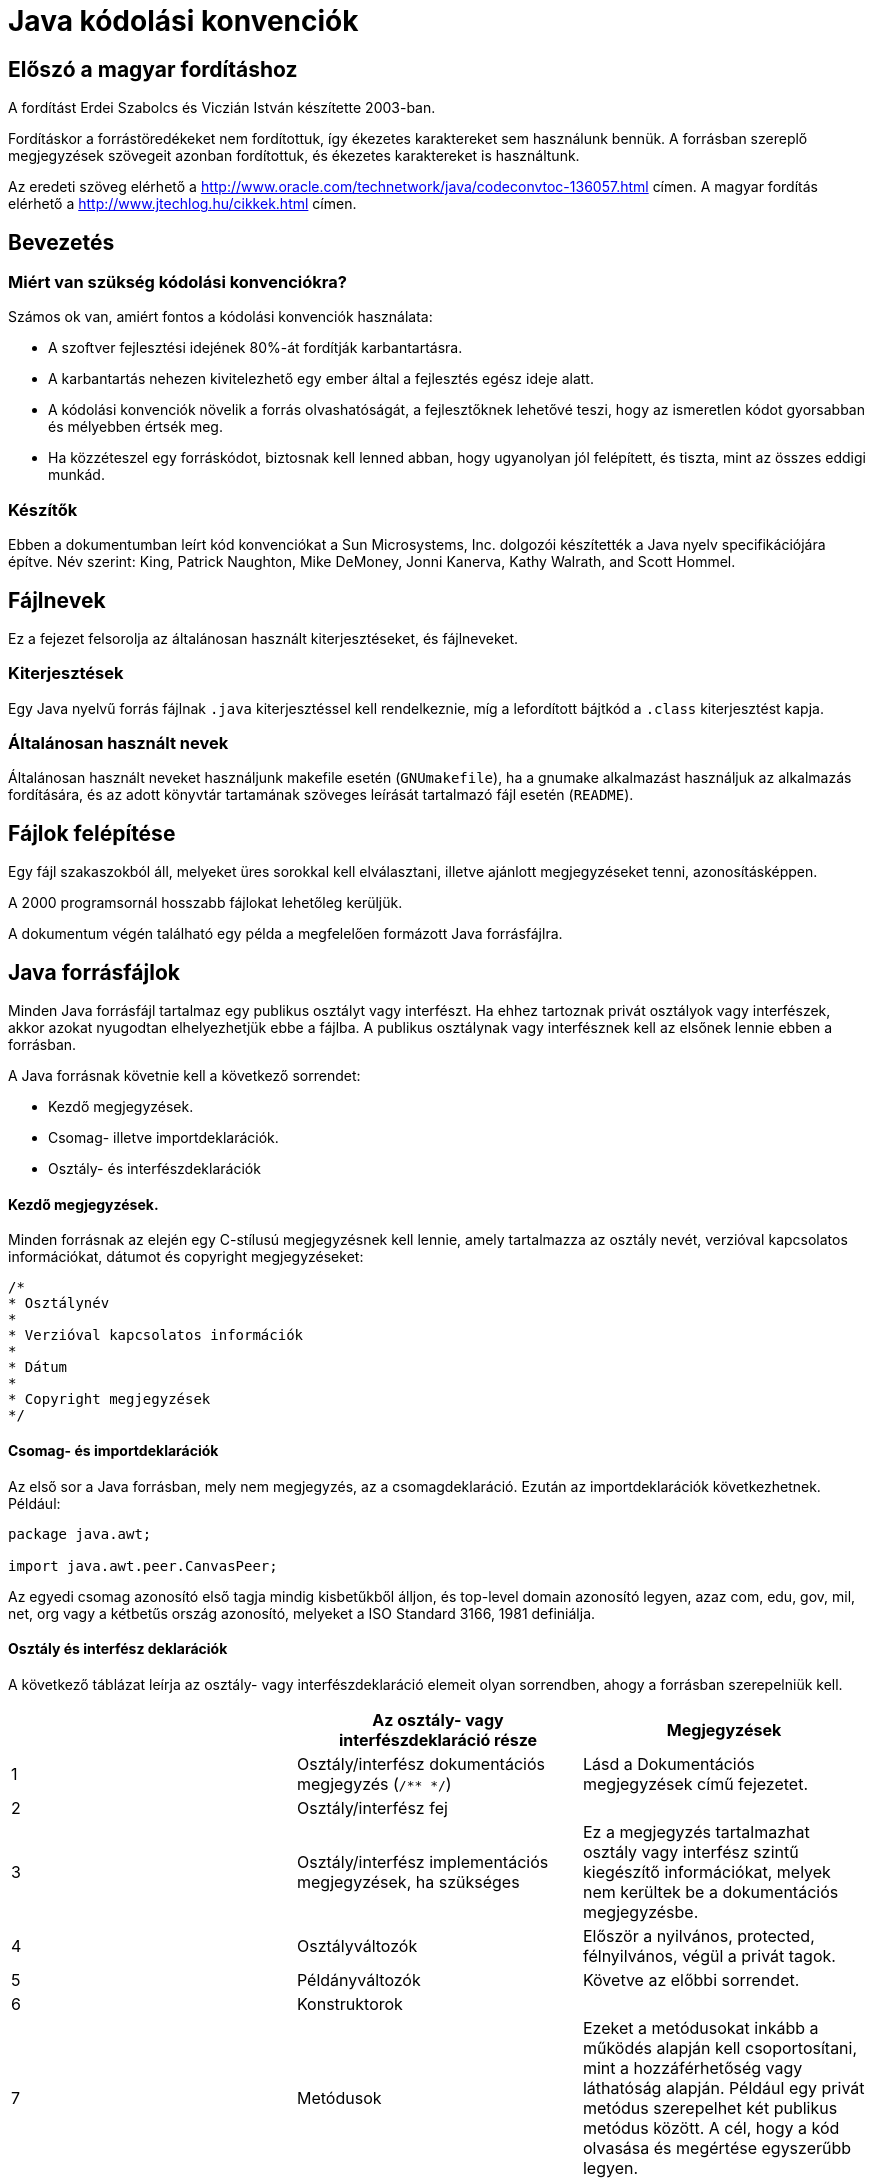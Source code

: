 :source-highlighter: coderay

= Java kódolási konvenciók

== Előszó a magyar fordításhoz

A fordítást Erdei Szabolcs és Viczián István készítette 2003-ban.

Fordításkor a forrástöredékeket nem fordítottuk, így ékezetes
karaktereket sem használunk bennük. A forrásban szereplő megjegyzések
szövegeit azonban fordítottuk, és ékezetes karaktereket is használtunk.


Az eredeti szöveg elérhető a 
http://www.oracle.com/technetwork/java/codeconvtoc-136057.html címen. A magyar fordítás elérhető a http://www.jtechlog.hu/cikkek.html címen.

== Bevezetés

=== Miért van szükség kódolási konvenciókra?

Számos ok van, amiért fontos a kódolási konvenciók használata:

* A szoftver fejlesztési idejének 80%-át fordítják
karbantartásra.
* A karbantartás nehezen kivitelezhető egy ember által a fejlesztés
egész ideje alatt.
* A kódolási konvenciók növelik a forrás olvashatóságát, a fejlesztőknek
lehetővé teszi, hogy az ismeretlen kódot gyorsabban és mélyebben értsék
meg.
* Ha közzéteszel egy forráskódot, biztosnak kell lenned abban, hogy
ugyanolyan jól felépített, és tiszta, mint az összes eddigi munkád.

=== Készítők

Ebben a dokumentumban leírt kód konvenciókat a Sun Microsystems, Inc.
dolgozói készítették a Java nyelv specifikációjára építve. Név szerint:
King, Patrick Naughton, Mike DeMoney, Jonni Kanerva, Kathy Walrath, and
Scott Hommel.

== Fájlnevek

Ez a fejezet felsorolja az általánosan használt kiterjesztéseket, és
fájlneveket.

=== Kiterjesztések

Egy Java nyelvű forrás fájlnak `.java` kiterjesztéssel kell rendelkeznie,
míg a lefordított bájtkód a `.class` kiterjesztést kapja.

=== Általánosan használt nevek

Általánosan használt neveket használjunk makefile esetén (`GNUmakefile`),
ha a gnumake alkalmazást használjuk az alkalmazás fordítására, és az
adott könyvtár tartamának szöveges leírását tartalmazó fájl esetén
(`README`).

== Fájlok felépítése

Egy fájl szakaszokból áll, melyeket üres sorokkal kell elválasztani,
illetve ajánlott megjegyzéseket tenni, azonosításképpen.

A 2000 programsornál hosszabb fájlokat lehetőleg kerüljük.

A dokumentum végén található egy példa a megfelelően formázott Java
forrásfájlra.

== Java forrásfájlok

Minden Java forrásfájl tartalmaz egy publikus osztályt vagy interfészt.
Ha ehhez tartoznak privát osztályok vagy interfészek, akkor azokat
nyugodtan elhelyezhetjük ebbe a fájlba. A publikus osztálynak vagy
interfésznek kell az elsőnek lennie ebben a forrásban.

A Java forrásnak követnie kell a következő sorrendet:

* Kezdő megjegyzések.
* Csomag- illetve importdeklarációk.
* Osztály- és interfészdeklarációk

==== Kezdő megjegyzések.

Minden forrásnak az elején egy C-stílusú megjegyzésnek kell lennie,
amely tartalmazza az osztály nevét, verzióval kapcsolatos információkat,
dátumot és copyright megjegyzéseket:

[source,java]
----
/*
* Osztálynév
*
* Verzióval kapcsolatos információk
*
* Dátum
*
* Copyright megjegyzések
*/
----

==== Csomag- és importdeklarációk

Az első sor a Java forrásban, mely nem megjegyzés, az a
csomagdeklaráció. Ezután az importdeklarációk következhetnek. Például:

[source,java]
----
package java.awt;

import java.awt.peer.CanvasPeer;
----

Az egyedi csomag azonosító első tagja mindig kisbetűkből álljon, és
top-level domain azonosító legyen, azaz com, edu, gov, mil, net, org
vagy a kétbetűs ország azonosító, melyeket a ISO Standard 3166,
1981 definiálja.

==== Osztály és interfész deklarációk

A következő táblázat leírja az osztály- vagy interfészdeklaráció elemeit
olyan sorrendben, ahogy a forrásban szerepelniük kell.

[cols=",,",]
|=======================================================================
| |*Az osztály- vagy interfészdeklaráció része* |*Megjegyzések*

|1 |Osztály/interfész dokumentációs megjegyzés (`/** */`) |Lásd a
Dokumentációs megjegyzések című fejezetet.

|2 |Osztály/interfész fej |

|3 |Osztály/interfész implementációs megjegyzések, ha szükséges |Ez a
megjegyzés tartalmazhat osztály vagy interfész szintű kiegészítő
információkat, melyek nem kerültek be a dokumentációs megjegyzésbe.

|4 |Osztályváltozók |Először a nyilvános, protected,
félnyilvános, végül a privát tagok.

|5 |Példányváltozók |Követve az előbbi sorrendet.

|6 |Konstruktorok |

|7 |Metódusok |Ezeket a metódusokat inkább a működés alapján kell
csoportosítani, mint a hozzáférhetőség vagy láthatóság alapján. Például
egy privát metódus szerepelhet két publikus metódus között. A cél, hogy
a kód olvasása és megértése egyszerűbb legyen.
|=======================================================================

== Behúzás

A behúzás alapegysége négy szóköz karakter. A négy szóköz elhelyezésének
pontos módja nincs specifikálva (lehet használni szóközt vagy tabot
is). A tabnak pontosan nyolc szóközből kell állnia, nem négyből.

=== Sorhossz

A 80 karakternél hosszabb sorok kerüledőek, mivel több terminál és
fejlesztőeszköz nem tudja megfelelően kezelni.

*Megjegyzés:* A példák a dokumentációkban általában rövidebbek, a
sorhosszak nem nagyobbak, mint 70 karakter.

=== Sortörések

Ha egy kifejezés nem fér el egy sorban, akkor a sortörést a következő
alapelvek szerint kell végezni:

* Sortörés egy vessző után.
* Sortörés egy operátor előtt.
* Magas szintű törések preferálása az alacsonyszintűekkel szemben.
* Az új sor elhelyezése az előző sorban lévő azonos szintű kifejezés
kezdetéhez igazítva.
* Ha a fenti szabályok a kód összezavarásához vezetnének, vagy a kód a
jobb margónál sűrűsödne, akkor használjunk nyolc szóközt a többszörös
behúzás helyett.

Álljon itt két példa a metódushívásokon belüli sortörésekre:

[source,java]
----
someMethod(longExpression1, longExpression2, longExpression3, 
        longExpression4, longExpression5);
 
var = someMethod1(longExpression1,
                someMethod2(longExpression2,
                        longExpression3));
----

A következő két példa az aritmetikai kifejezéseken belüli sortörésekre
hoz példát. Az első az ajánlott, mivel a sortörés a magasabb helyen lévő
zárójelezett kifejezésen kívül van.

[source,java]
----
longName1 = longName2 * (longName3 + longName4 - longName5)
           + 4 * longname6; // PREFER

longName1 = longName2 * (longName3 + longName4
                       - longName5) + 4 * longname6; // Kerülendő
----

Következik két példa a metódusdeklaráció behúzására. Az első a
hagyományos eset. A második esetben a második és a harmadik sort nyolc
szóközzel húztuk be, ugyanis a sorok a jobb oldalon sűrűsödnének a
konvencionális megoldás használata esetén.

[source,java]
----
// Konvencionális behúzás
someMethod(int anArg, Object anotherArg, String yetAnotherArg,
           Object andStillAnother) {
    ...
}

// Többszintű behúzás esetén nyolc szóköz használata
private static synchronized horkingLongMethodName(int anArg,
        Object anotherArg, String yetAnotherArg,
        Object andStillAnother) {
    ...
}
----

Sortörésnél `if` kifejezés esetén a nyolc szóközös szabályt alkalmazzuk,
ha a konvencionális (4 szóközös) szabály a törzset túl bonyolulttá
tenné. Példa:

[source,java]
----
// Ne használjuk ezt a behúzást
if ((condition1 && condition2)
    || (condition3 && condition4)
    ||!(condition5 && condition6)) { //A rossz sortörések miatt
    doSomethingAboutIt();            //ez a sor könnyen eltéveszthető
} 

// Helyette használjuk ezt
if ((condition1 && condition2)
        || (condition3 && condition4)
        ||!(condition5 && condition6)) {
    doSomethingAboutIt();
} 

// Vagy ezt
if ((condition1 && condition2) || (condition3 && condition4)
        ||!(condition5 && condition6)) {
    doSomethingAboutIt();
} 
----

Álljon itt három példa a feltételes kifejezés használatára:

[source,java]
----
alpha = (aLongBooleanExpression) ? beta : gamma;  

alpha = (aLongBooleanExpression) ? beta
                                 : gamma;  

alpha = (aLongBooleanExpression)
        ? beta 
        : gamma;  
----

== Megjegyzések

A Java programokban kétfajta megjegyzések lehetnek: implementációs és
dokumentációs megjegyzések. Az implementációs megjegyzések vannak C++
nyelvű forrásszövegben is, melyeket a `/* */`, vagy a `//` szimbólumok
jelölnek. A dokumentációs megjegyzések csak Java nyelvben léteznek,
ezeket a `/** */` zárójelpárokkal kell jelölni. A javadoc programmal ezek
a megjegyzések bekerülnek egy HTML fájlba sok egyéb információval
együtt.

Az implementációs megjegyzésekkel a forráskód szövege magyarázható. A
dokumentációs megjegyzések ezzel szemben a specifikációt magyarázzák,
mellőzve az implementációs kérdéseket, és azokhoz a fejlesztőkhöz
szólnak, melyeknek nincs szükségük az adott rész forráskódjára.

A megjegyzések áttekintést is nyújtsanak, illetve olyan plusz
információkat tartalmazzanak, amelyek nem szembetűnők a kód egyszeri
elolvasásakor. A megjegyzéseknek csak olyan idevágó információkat
kellene tartalmaznia, melyek segítik a program olvashatóságát, illetve
megértését.

Nem triviális tervezői döntések magyarázata odaillő, viszont kerülni
kell az olyan információk ismétlését, melyek adottak (és világosak) a
kódban. A redundáns adatok módosítása többletmunkát eredményez, és
könnyen elévülhet. Ezért kerülni kell minden olyan megjegyzést, mely a
program változása során érvényét vesztheti.

*Megjegyzés:* A megjegyzések aránytalanul nagy mennyisége takargathatja
a kód gyenge minőségét. Ezért új megjegyzés beszúrása helyett érdemes
elgondolkozni a kód érthetőbbé tételén.

A megjegyzéseket nem szabad körülrajzolni karakterekkel. A
megjegyzésekbe sohasem lehet speciális karaktereket használni.

=== Implementációs megjegyzések formátumai

Az implementációs megjegyzéseknek négy alakja lehet: blokk, egysoros,
utó- és sorvégi megjegyzések.

==== Blokk megjegyzések

A blokk megjegyzések használhatóak fájlok, metódusok, adatstruktúrák és
algoritmusok leírására. Blokk megjegyzések használhatóak minden fájl és
metódus elején. Ezen kívül máshol is elhelyezkedhetnek, például
metódusokon belül. A blokk megjegyzéseknek egy metóduson belül azonos
szinten kell lennie, mint a kód, melyet magyaráz.

A blokk megjegyzésnek egy üres sorral kell kezdődnie, mely elválasztja a
megjegyzést a kódtól.

[source,java]
----
/*
 * Ez egy blokk megjegyzés.
 */
---

A blokk megjegyzések kezdődjenek `/*-` szimbólumsorozattal, mely jelzi a
behúzást végző programnak (indent), hogy a megjegyzést nem lehet
átformázni.

[source,java]
----
/*-
 * Ez egy blokk megjegyzés speciális formátumozással,
 * melynél az újraformázás kerülendő.
 *
 *    egy
 *        kettő
 *            három
 */
----

*Megjegyzés:* Ha nem használjuk az behúzást végző programot, akkor nem
kell alkalmazni a `/*-` karaktersorozatot, de érdemes, abban az esetben,
ha más akarja használni a mi kódunkon.

==== Egysoros megjegyzések

Rövid megjegyzések egy sorban alkalmazhatóak, azon a szinten, melyen az
előző sor is van. Ha a megjegyzés nem írható egy sorba, akkor a blokk
megjegyzést kell alkalmazni. Az egysoros megjegyzés előtt egy üres
sornak kell állnia. Példa:

[source,java]
----
if (feltetel) {

    /* Ha a feltétel teljesül. */
    ...
}
----

==== Utómegjegyzések

Nagyon rövid megjegyzések kerülhetnek egy sorba a kódrészlettel, melyet
magyaráznak, viszont megfelelő távolságra kell attól tenni. Ha több mint
egy megjegyzés tartozik egy köteg programsorhoz, akkor azokat ugyanolyan
távolságra kell tenni.

Itt egy példa az utómegjegyzésekre:

[source,java]
----
if (a == 2) {
    return TRUE;            /* speciális eset */
} else {
    return isPrime(a);      /* csak páratlan számok esetén */
}
----

==== Sorvégi megjegyzések

A `//` karakterekkel megjegyzésbe lehet tenni egy teljes sort, illetve egy
sor végét. Nem szabad használni többsoros megjegyzések esetén, viszont
lehet, ha a forráskódból több egymás utáni sort akarunk megjegyzésbe
tenni. Példa a három használati módra:

[source,java]
----
if (foo > 1) {

    // Dupla dobás.
    ...
}
else {
    return false;          // Miért itt?
}
//if (bar > 1) {
//
//    // Tripla dobás.
//    ...
//}
//else {
//    return false;
//}
----

=== Dokumentációs megjegyzések

További információk a "How to Write Doc Comments for Javadoc" című
írásban, melyben megtalálhatók a dokumentációs megjegyzések tag-jei
(`@return`, `@param`, `@see`):

http://www.oracle.com/technetwork/java/javase/documentation/index-137868.html

Több információért a dokumentációs megjegyzésekkel és a javadoc
programmal lásd a javadoc honlapját:

http://www.oracle.com/technetwork/java/javase/documentation/codeconventions-141999.html#

A dokumentációs megjegyzések jellemzik a Java osztályokat,
interfészeket, konstruktorokat, metódusokat és adattagokat. Minden
dokumentációs megjegyzést a `/**` és `*/` karaktersorozatok határolnak,
osztályonként, interfészenként és tagonként egyszer. Ennek a
megjegyzésnek a deklaráció előtt kell szerepelnie:

[source,java]
----
/**
 * Az Example osztály ...
 */

public class Example { ...
----

Megjegyezzük, hogy a legfelső szintű osztályok és interfészek nincsenek
behúzva, míg azok tagjai igen. Az osztályokhoz és interfészekhez tartozó
dokumentációs megjegyzések első sora (`/**`) nincs behúzva, a következő
sorok be vannak húzva egy karakterrel (hogy a csillagok egymás alá
kerüljenek). A tagoknál, beleértve a konstruktort is, a behúzás az első
sorban négykarakternyi, míg öt a rákövetkezőkben.

Ha több információt kell megadni az osztályhoz, interfészhez, változóhoz
vagy metódushoz, de nem akarjuk, hogy a dokumentációban megjelenjen,
implementációs blokk, vagy egysoros megjegyzést kell használni azonnal a
deklaráció után.

Dokumentációs megjegyzéseket nem lehet egy metóduson vagy konstruktoron
belül hagyni, ugyanis a Java a megjegyzés _utáni_ első deklarációra
vonatkoztatja a megjegyzést.

== Deklarációk

=== Deklarációk soronkénti száma

Soronként egy deklaráció ajánlott, a megjegyzések miatt is. Azaz

[source,java]
----
int level; // szint
int size;  // tábla mérete
----

ajánlott

[source,java]
----
int level,size;
----

helyett.

Egy sorba ne tegyünk különböző típusú deklarációkat. Például:

[source,java]
----
int foo, fooarray[]; //HIBÁS!
----

*Megjegyzés:* A fenti példák egy szóköz helyet hagytak a típus és a név
között. Másik elfogadható választási lehetőség a tabok használata, azaz:

[source,java]
----
int     level;          // szint
int     size;            // tábla merete
Object  currentEntry;    // kiválasztott táblabejegyzés
----

=== Inicializálás

Érdemes a lokális változókat ott inicializálni, ahol deklarálva lettek.
Az egyetlen eset, amikor ez nem használható, ha a kezdőérték valamilyen
számítás eredménye.

=== Elhelyezés

A deklarációkat a blokk elejére tegyük. (Blokk a kapcsos zárójelek (`{`
és `}` által határolt rész.) Ne várjunk a deklarációval addig, míg a
változót először használatba vesszük.

[source,java]
----
void myMethod() {
    int int1 = 0;         // metódus törzsének kezdete

    if (condition) {
        int int2 = 0;     // if törzsének kezdete
        ...
    }
}
----


A szabály alóli kivétel a for ciklus fejében deklarált változó:

[source,java]
----
for (int i = 0; i < maxLoops; i++) { ... }
----

Azon deklarációk, melyek egy magasabb szinten deklarált nevet elfednek,
kerülendőek. Például nem deklarálhatunk ugyanolyan névvel egy másik
változót:

[source,java]
----
int count;
...
myMethod() {
    if (condition) {
        int count = 0;     // KERÜLENDŐ!
        ...
    }
    ...
}
----

=== Osztály és interfész deklarációk

Java osztályok és interfészek deklarációjánál a következő szabályokra
kell ügyelni:

* Nincs szóköz a metódus név és a formális paraméterlistát kezdő nyitó
zárójel között.
* A metódus fejével egy sorban kell a nyitó kapcsos zárójelnek (`{`)
lennie.
* A záró kapcsos zárójelnek (`}`) egymagában kell a sorban állnia, egy
oszlopban a fej első karakterével, kivéve, mikor a metódus törzse üres,
ekkor egyből a nyitó zárójel után kell állnia.

[source,java]
----
class Sample extends Object {
    int ivar1;
    int ivar2;

    Sample(int i, int j) {
        ivar1 = i;
        ivar2 = j;
    }

    int emptyMethod() {}

    ...
}
----

* Metódusokat üres sorral kell egymástól elválasztani.

== Utasítások

=== Egyszerű utasítások

Minden sornak csak egy utasítást szabad tartalmaznia, például:

[source,java]
----
argv++; // Helyes

argc++; // Helyes

argv++; argcc++; // KERÜLENDŐ!
----

=== Összetett utasítások

Az összetett utasítások olyan utasítások listája, melyek kapcsos
zárójelek között vannak: `{ utasítások }`.

* A közrefogott utasításokat egy szinttel beljebb kell húzni.
* A nyitó zárójelnek azon sor végén kell szerepelnie, mely megkezdi az
összetett utasítást; a csukó zárójelnek sor elején kell szerepelnie,
behúzva annyival, mint a kezdő utasítás.
* Zárójeleket akkor is használni kell, ha egy vezérlési szerkezet
törzseként csak egy utasítást szeretnénk szerepeltetni. Ez megkönnyíti a
törzs bővítését, anélkül, hogy valami hibát vétenénk a zárójelek
elhagyása miatt.

=== A `return` utasítás

A `return` utasításnál nem szükséges használni a zárójeleket, ha a
visszatérési érték így is nyilvánvaló. Példák:

[source,java]
----
return;

return myDisk.size();

returt (size ? size : defaultSize);
----

=== Az `if`, `if-else`, `if else-if else` utasítások

Az `if-else` szerkezeteket a következő alakban kell használni:

[source,java]
----
if (condition) {
    utasitasok;
}

if (condition) {
    utasitasok;
} else {
    utasitasok;
}

if (condition) {
    utasitasok;
} else if (condition) {
    utasitasok;
} else {
    utasitasok;
}
----

*Megjegyzés:* Az `if` szerkezeteknek mindig tartalmazniuk kell
zárójeleket. Azaz kerülendő a következő forma:

[source,java]
----
if (feltetel) // KERÜLENDŐ! HIÁNYZÓ ZÁRÓJELEK!
    utasitas;
----

=== A for utasítás

A `for` utasításnak a következő formát kell követnie:

[source,java]
----
for (inicializalas; feltetel; leptetes) {
    utasitasok;
}
----

Egy üres törzzsel rendelkező `for` utasításnak a következőképpen kell
kinéznie:

[source,java]
----
for (inicializalas; feltetel; leptetes);
----

Ha az inicializálás vagy léptetés során használjuk a vessző operátort,
azaz több változót is deklarálunk, tiltott a háromnál több változó
használata. Ha szükséges, akkor ezt tegyük meg a `for` ciklus előtt, vagy
a ciklus törzsének végén.

=== A while utasítás

A `while` utasítást a következő formában kell használni:

[source,java]
----
while (feltetel) {
    utasitasok;
}
----

Az üres `while` utasítás alakja:

[source,java]
----
while (feltetel);
----

=== A `do-while` utasítás
~~~~~~~~~~~~~~~~~~~

Formája:

[source,java]
----
do {
    utasitasok;
} while (feltetel);
----

=== A switch utasítás

A switch utasítást a következő alakban kell használni:

[source,java]
----

switch (feltetel) {
case ABC:
    utasitasok;
    /* továbblép */
case DEF:
    utasitasok;
    break;
case XYZ:
    utasitasok;
    break;
default:
    utasitasok;
    break;
}
----

Minden esetben, ha a vezérlés a következő eseten folytatódik (azaz
hiányzik a `break` utasítás, használni kell egy megjegyzést a `break`
helyén. Jelen esetben a /* továbblép */ megjegyzést használtuk.

=== A try-catch utasítás

A `try-catch` utasítást a következő alakban kell használni:

[source,java]
----
try {
    utasitasok;
} catch (ExceptionClass e) {
     utasitasok;
}
----

A `try-catch` utasítást követheti `finally` utasítás, a vezérlés mindenképp
eljut erre az ágra, függetlenül attól, hogy a `try`, vagy a `catch` blokk
sikeresen végrehajtódott-e. Használata:

[source,java]
----
try {
    utasitasok;
} catch (ExceptionClass e) {
    utasitasok;
} finally {
    utasitasok;
}
----

== White Space

=== Üres sorok

Az üres sorokkal a logikailag összetartozó kódrészeket emelhetjük ki,
ami növeli az olvashatóságot.

Két üres sort kell használni a következő esetekben:

* a forrás fájl két bekezdése között;
* osztály és interfészdefiníciók között.

Egy üres sort kell használni a következő esetekben:

* metódusok között;
* egy adott metódus lokális változói és az első utasítás között;
* blokk vagy egysoros megjegyzés előtt;
* az egy metóduson belüli logikai szakaszok között az olvashatóság
növelése érdekében.

=== Szóközök

Szóközöket kell használni a következő esetekben:

* Ha egy kulcsszót kerek zárójel követi, akkor el kell választani egy
szóközzel. Például:

[source,java]
----
while (true) {
    ...
}
----

Megjegyzendő, hogy szóköz nem használható a metódus neve és nyitó kerek
zárójele közt. Ez segít elkülöníteni a kulcsszavakat a
metódushívásoktól.

* Az argumentum listában szóköznek kell követnie minden vesszőt.
* Minden kétoperandusú operátort a `.` kivételével el kell választani egy
szóközzel az operandusaitól. Tilos szóközt használni az unáris operátor
és operandusa között, mint például az előjelváltás (`-`), a növelő
(`++`) és a csökkentő (`—`) operátorok esetén. Példák:

[source,java]
----
 a += c + d;
a = (a + b) / (c * d);

while (d++ = s++) {
    n++;
}
printSize("size is " + foo + "\n");
----

* A kifejezéseket egy for utasításban el kell választani szóközökkel.
Példa:

[source,java]
----
for (expr1; expr2; expr3)
----

* A típuskényszerítéseket szóköznek kell követnie. Példa:

[source,java]
----
myMethod((byte) aNum, (Object) x);

myMethod((int) (cp + 5), ((int) (i + 3)) + 1);
----

== Elnevezési konvenciók

Az elnevezési konvenciók könnyebben olvashatóvá és így jobban érthetőbbé
teszik a forráskódot. Információt adhatnak az azonosító funkciójáról,
ami javítja a kód érthetőségét.

[cols=",,",]
|=======================================================================
|*Azonosító típus* |*Az elnevezés szabályai* |*Példák*

|Csomagok a|
Az egyedi csomagnevek prefixét mindig kis ASCII karakterekkel kell írni
és a top-level domain nevek egyikének kell lennie. Jelenleg lehet com,
edu, gov, mil, net, org vagy az országok angol kétbetűs
azonosítókódjának egyike, melyeket az ISO 3166 és 1981 szabványok
definiálnak.

A csomag nevének többi komponensét a szervezet saját belső elnevezési
konvencióinak megfelelően változtathatjuk. Például a csomagnevek
tartalmazhatnak divízió, osztály, hivatal, projekt, gép és felhasználó
neveket.

 a|
`com.sun.eng`

`com.apple.quicktime.v2`

`edu.cmu.cs.bovik.cheese`

|Osztályok |Az osztályneveknek főneveknek kell lenniük és minden belső
szó első betűjét nagybetűvel kell írni. Törekedni kell, hogy az
osztálynevek egyszerűek és kifejezőek legyenek. Kerülendőek a
rövidítések, kivéve nagyon nyilvánvaló esetben, mint az URL vagy HTTP.
a|
`class Raster;`

`class ImageSprite;`

|Interfészek |Az interfész nevekben a főneveket az osztálynevekhez
hasonlóan nagybetűvel kell kezdeni. a|
`interface RasterDelegate;`

`interface Storing;`

|Metódusok |A metódus neveknek kisbetűvel kezdődő igéknek kell lennie,
de a belső szavakat nagybetűvel kell kezdeni. a|
`run();`

`runFast();`

`getBackground();`

|Változók a|
A `for` változókat kivéve minden példány-, osztály- és osztályhoz tartozó
konstans kezdőbetűjének kisbetűnek kell lennie. A belső szavak
nagybetűvel kezdődjenek. A változó nevek nem kezdődhetnek aláhúzás (`_`)
vagy dollárjellel (`$`), habár mindkettő szintaktikailag megengedett.

A változónevek lehetőleg rövidek és kifejezőek legyenek. A változónév
megválasztásakor ügyeljünk arra, hogy a név tükrözze az alkalmi szemlélő
számára a használatának szerepét. Az egy-karakteres változó neveket
kerüljük kivéve az ideiglenes, "eldobható" változókat. Az általános
nevei az ideiglenes változóknak `i`, `j`, `k`, `m` és `n` az egész típusúak
számára; `c`, `d` és `e` a karakter típusúak számára.

 a|
`int i;`

`char c;`

`float myWidth;`

|Konstansok |Az osztályszintű konstansoknak deklarált változókat és a
konstansokat csupa ANSI nagybetűvel kell írni és a szavakat aláhúzás
jellel (`_`) kell elválasztani. a|
`static final int MIN_WIDTH = 4;`

`static final int MAX_WIDTH = 999;`

`static final int GET_THE_CPU = 1;`

|=======================================================================

== Programozási gyakorlatok

=== Példány vagy osztályváltozóhoz való hozzáférés szabályozása

Egyetlen példány vagy osztályváltozót se tegyünk ok nélkül publikussá.
Gyakran a példányváltozónak nem szükséges explicit értéket adni, mert ez
egy metódus hívás mellékhatásaként fog bekövetkezni.

A publikus példányváltozó indokolt használatára példa az olyan osztály,
ami valójában csak adat struktúra és nem tárolja az adatok viselkedését.
Más szavakkal ha struct deklarációt használnál (ha létezne a Java
nyelvben) osztálydeklaráció helyett.

=== Hivatkozás osztály változókra és metódusokra

Kerüljük az objektumok használatát statikus valtozó vagy metódus
eléréséhez. Ilyenkor csak az osztálynév használata a megengedett.
Példák:

[source,java]
----
classMethod(); //OK

AClass.classMethod(); //OK

anObject.classMethod(); // KERÜLENDŐ!
----

=== Konstansok

Numerikus konstansokat nem szabad közvetlenül a kódba szerepeltetni a
-1, 0 és 1 kivételével, melyek `for` ciklus fejében szerepelhetnek.

=== Értékadás

Kerülendő több változónak egy utasításban értéket adni, mert nehezen
olvasható. Példa:

[source,java]
----
fooBar.fChar = barFoo.lchar = 'c'; // KERÜLENDŐ!
----

Ne használjuk az értékadás operátort olyan helyeken, ahol könnyen
összetéveszthető az összehasonlító operátorral. Példa:

[source,java]
----
if (c++ = d++) \{ //KERÜLENDŐ! (A Java nem engedi.)
    ...
}
----

Helyette:

[source,java]
----
if ((c++ = d++) != 0) {
    ...
}
----

Ne használjunk egymásba ágyazott értékadásokat a futásidő csökkentésére.
Ez a fordító dolga. Példa:

[source,java]
----
d = (a = b + c) + r; // KERÜLENDŐ!
----

Helyette:

[source,java]
----
a = b + c;

d = a + r;
----

=== Vegyes gyakorlatok

==== Zárójelek

Általában véve jó programozói gyakorlat a zárójelek bő alkalmazása a
kifejezésekben, hogy elkerüljük a precedencia problémákat. Így azok
számára is egyértelmű lesz, akik nem látják át elsőre a kifejezést vagy
nincsenek tisztában az operátorok precedenciájával.

[source,java]
----
if (a == b && c == d) // KERÜLENDŐ!

if ((a == b) && (c == d)) // Helyes
----

==== Visszatérési értékek

Próbáljuk a program struktúráját úgy kialakítani, hogy tükrözze a
szándékot. Például:

[source,java]
----
if (booleanExpression) {
    return true;
} else {
    return false;
}
----

Helyett:

[source,java]
----
return booleanExpression;
----

Hasonlóan,

[source,java]
----
if (condition) {
    return x;
}

return y;
----

Helyette:

[source,java]
----
return (condition ? x : y);
----

==== Kifejezés a "?" előtt a feltételes operátorban

Ha egy kifejezés bináris operátort tartalmaz a `?` előtt egy
háromoperandusú `?:` operátorban, akkor zárójelezni kell. Példa:

[source,java]
----
(x >= 0) ? x : -x;
----

==== Speciális megjegyzések

Használjuk az `XXX` szót annak jelzésére a megjegyzésben, ha valami még
hibás, de működik. Használjuk a `FIXME` szót pedig annak a jelölésére,
hogy valami hibás és nem működik.

== Kód példák

=== Java forrásfájl példák

A következő példa bemutatja hogyan formázzuk az egyszerű publikus
osztályt tartalmazó Java forrás fájlt. Az interfészeket hasonlóan kell
formázni.

[source,java]
----
/*
 * @(#)Blah.java 1.82 99/03/18
 *
 * Copyright (c) 1994-1999 Sun Microsystems, Inc.
 * 901 San Antonio Road, Palo Alto, California, 94303, U.S.A.
 * All rights reserved.
 *
 * This software is the confidential and proprietary information of Sun
 * Microsystems, Inc. ("Confidential Information").  You shall not
 * disclose such Confidential Information and shall use it only in
 * accordance with the terms of the license agreement you entered into
 * with Sun.
 */

package java.blah;

import java.blah.blahdy.BlahBlah;

/**
 * Az osztály leírása ide jön.
 *
 * @author Firstname Lastname
 * @version 1.82 18 Mar 1999
 */
public class Blah extends SomeClass {
  
    /* Itt következhetnek az osztály implementációs megjegyzései. */
    /**
     * classVar1 dokumentációs megjegyzés
     */
    public static int classVar1;

    /**
     * classVar2 dokumentációs megjegyzés,
     * egy sornál hosszabb eset
     */
    private static Object classVar2;

    /**
     * instanceVar1 dokumentációs megjegyzés
     */
    public Object instanceVar1;

    /**
     * instanceVar2 dokumentációs megjegyzés
     */
    protected int instanceVar2;

    /**
     * instanceVar3 dokumentációs megjegyzés
     */
    private Object[] instanceVar3;

    /**
     * ... Blah konstruktor dokumentációs megjegyzés ...
     */
    public Blah() {

        // ...Itt jön az implementáció...
    }

    /**
     * ...doSomething metódus dokumentációs megjegyzés...
     */
    public void doSomething() {

        // ...Itt jön az implementáció...
    }

    /**
     * ...doSomethingElse metódus dokumentációs megjegyzés...
     * @param someParam leírás
     */

    public void doSomethingElse(Object someParam) {

        // ...Itt jön az implementáció...
    }
}
----
